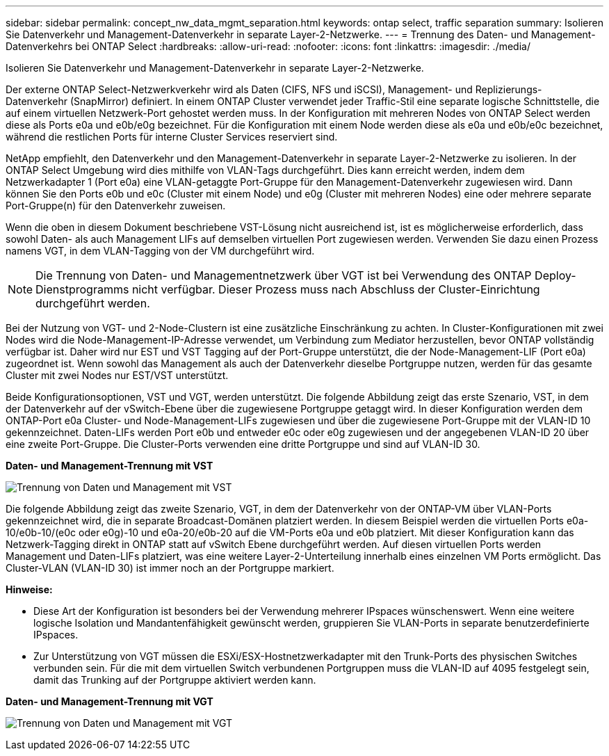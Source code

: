 ---
sidebar: sidebar 
permalink: concept_nw_data_mgmt_separation.html 
keywords: ontap select, traffic separation 
summary: Isolieren Sie Datenverkehr und Management-Datenverkehr in separate Layer-2-Netzwerke. 
---
= Trennung des Daten- und Management-Datenverkehrs bei ONTAP Select
:hardbreaks:
:allow-uri-read: 
:nofooter: 
:icons: font
:linkattrs: 
:imagesdir: ./media/


[role="lead"]
Isolieren Sie Datenverkehr und Management-Datenverkehr in separate Layer-2-Netzwerke.

Der externe ONTAP Select-Netzwerkverkehr wird als Daten (CIFS, NFS und iSCSI), Management- und Replizierungs-Datenverkehr (SnapMirror) definiert. In einem ONTAP Cluster verwendet jeder Traffic-Stil eine separate logische Schnittstelle, die auf einem virtuellen Netzwerk-Port gehostet werden muss. In der Konfiguration mit mehreren Nodes von ONTAP Select werden diese als Ports e0a und e0b/e0g bezeichnet. Für die Konfiguration mit einem Node werden diese als e0a und e0b/e0c bezeichnet, während die restlichen Ports für interne Cluster Services reserviert sind.

NetApp empfiehlt, den Datenverkehr und den Management-Datenverkehr in separate Layer-2-Netzwerke zu isolieren. In der ONTAP Select Umgebung wird dies mithilfe von VLAN-Tags durchgeführt. Dies kann erreicht werden, indem dem Netzwerkadapter 1 (Port e0a) eine VLAN-getaggte Port-Gruppe für den Management-Datenverkehr zugewiesen wird. Dann können Sie den Ports e0b und e0c (Cluster mit einem Node) und e0g (Cluster mit mehreren Nodes) eine oder mehrere separate Port-Gruppe(n) für den Datenverkehr zuweisen.

Wenn die oben in diesem Dokument beschriebene VST-Lösung nicht ausreichend ist, ist es möglicherweise erforderlich, dass sowohl Daten- als auch Management LIFs auf demselben virtuellen Port zugewiesen werden. Verwenden Sie dazu einen Prozess namens VGT, in dem VLAN-Tagging von der VM durchgeführt wird.


NOTE: Die Trennung von Daten- und Managementnetzwerk über VGT ist bei Verwendung des ONTAP Deploy-Dienstprogramms nicht verfügbar. Dieser Prozess muss nach Abschluss der Cluster-Einrichtung durchgeführt werden.

Bei der Nutzung von VGT- und 2-Node-Clustern ist eine zusätzliche Einschränkung zu achten. In Cluster-Konfigurationen mit zwei Nodes wird die Node-Management-IP-Adresse verwendet, um Verbindung zum Mediator herzustellen, bevor ONTAP vollständig verfügbar ist. Daher wird nur EST und VST Tagging auf der Port-Gruppe unterstützt, die der Node-Management-LIF (Port e0a) zugeordnet ist. Wenn sowohl das Management als auch der Datenverkehr dieselbe Portgruppe nutzen, werden für das gesamte Cluster mit zwei Nodes nur EST/VST unterstützt.

Beide Konfigurationsoptionen, VST und VGT, werden unterstützt. Die folgende Abbildung zeigt das erste Szenario, VST, in dem der Datenverkehr auf der vSwitch-Ebene über die zugewiesene Portgruppe getaggt wird. In dieser Konfiguration werden dem ONTAP-Port e0a Cluster- und Node-Management-LIFs zugewiesen und über die zugewiesene Port-Gruppe mit der VLAN-ID 10 gekennzeichnet. Daten-LIFs werden Port e0b und entweder e0c oder e0g zugewiesen und der angegebenen VLAN-ID 20 über eine zweite Port-Gruppe. Die Cluster-Ports verwenden eine dritte Portgruppe und sind auf VLAN-ID 30.

*Daten- und Management-Trennung mit VST*

image:DDN_04.jpg["Trennung von Daten und Management mit VST"]

Die folgende Abbildung zeigt das zweite Szenario, VGT, in dem der Datenverkehr von der ONTAP-VM über VLAN-Ports gekennzeichnet wird, die in separate Broadcast-Domänen platziert werden. In diesem Beispiel werden die virtuellen Ports e0a-10/e0b-10/(e0c oder e0g)-10 und e0a-20/e0b-20 auf die VM-Ports e0a und e0b platziert. Mit dieser Konfiguration kann das Netzwerk-Tagging direkt in ONTAP statt auf vSwitch Ebene durchgeführt werden. Auf diesen virtuellen Ports werden Management und Daten-LIFs platziert, was eine weitere Layer-2-Unterteilung innerhalb eines einzelnen VM Ports ermöglicht. Das Cluster-VLAN (VLAN-ID 30) ist immer noch an der Portgruppe markiert.

*Hinweise:*

* Diese Art der Konfiguration ist besonders bei der Verwendung mehrerer IPspaces wünschenswert. Wenn eine weitere logische Isolation und Mandantenfähigkeit gewünscht werden, gruppieren Sie VLAN-Ports in separate benutzerdefinierte IPspaces.
* Zur Unterstützung von VGT müssen die ESXi/ESX-Hostnetzwerkadapter mit den Trunk-Ports des physischen Switches verbunden sein. Für die mit dem virtuellen Switch verbundenen Portgruppen muss die VLAN-ID auf 4095 festgelegt sein, damit das Trunking auf der Portgruppe aktiviert werden kann.


*Daten- und Management-Trennung mit VGT*

image:DDN_05.jpg["Trennung von Daten und Management mit VGT"]
